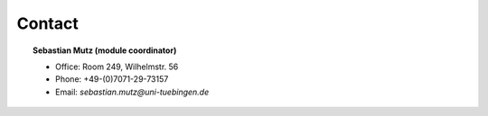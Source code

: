Contact
=======

.. topic:: Sebastian Mutz (module coordinator)

    * Office: Room 249, Wilhelmstr. 56
    * Phone: +49-(0)7071-29-73157
    * Email: *sebastian.mutz@uni-tuebingen.de*
